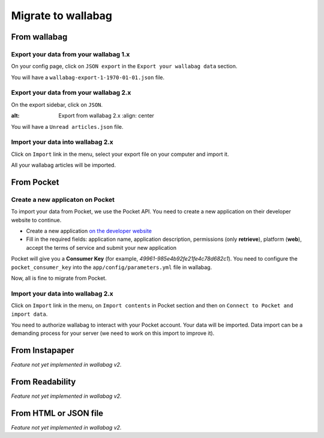 Migrate to wallabag
===================

From wallabag
-------------

Export your data from your wallabag 1.x
~~~~~~~~~~~~~~~~~~~~~~~~~~~~~~~~~~~~~~~

On your config page, click on ``JSON export`` in the ``Export your wallabag data`` section.

.. image:: ../../img/user/export_wllbg_1.png
   :alt: Export from wallabag 1.x
   :align: center

You will have a ``wallabag-export-1-1970-01-01.json`` file.

Export your data from your wallabag 2.x
~~~~~~~~~~~~~~~~~~~~~~~~~~~~~~~~~~~~~~~

On the export sidebar, click on ``JSON``.

.. image:: ../../img/user/export_wllbg_2.png
:alt: Export from wallabag 2.x
   :align: center

You will have a ``Unread articles.json`` file.

Import your data into wallabag 2.x
~~~~~~~~~~~~~~~~~~~~~~~~~~~~~~~~~~

Click on  ``Import`` link in the menu, select your export file on your computer and import it.

.. image:: ../../img/user/import_wllbg.png
   :alt: Import from wallabag 1.x
   :align: center

All your wallabag articles will be imported.

From Pocket
-----------

Create a new applicaton on Pocket
~~~~~~~~~~~~~~~~~~~~~~~~~~~~~~~~~

To import your data from Pocket, we use the Pocket API. You need to create a new application on their developer website to continue.

* Create a new application `on the developer website <https://getpocket.com/developer/apps/new>`_
* Fill in the required fields: application name, application description, permissions (only **retrieve**), platform (**web**), accept the terms of service and submit your new application

Pocket will give you a **Consumer Key** (for example, `49961-985e4b92fe21fe4c78d682c1`). You need to configure the ``pocket_consumer_key`` into the ``app/config/parameters.yml`` file in wallabag.

Now, all is fine to migrate from Pocket.

Import your data into wallabag 2.x
~~~~~~~~~~~~~~~~~~~~~~~~~~~~~~~~~~

Click on  ``Import`` link in the menu, on ``Import contents`` in Pocket section and then on ``Connect to Pocket and import data``.

You need to authorize wallabag to interact with your Pocket account. Your data will be imported. Data import can be a demanding process for your server (we need to work on this import to improve it).

From Instapaper
---------------

*Feature not yet implemented in wallabag v2.*

From Readability
----------------

*Feature not yet implemented in wallabag v2.*

From HTML or JSON file
----------------------

*Feature not yet implemented in wallabag v2.*
